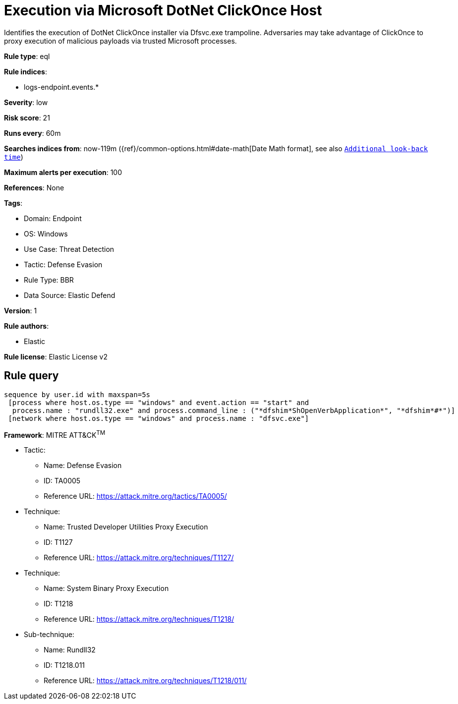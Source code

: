 [[execution-via-microsoft-dotnet-clickonce-host]]
= Execution via Microsoft DotNet ClickOnce Host

Identifies the execution of DotNet ClickOnce installer via Dfsvc.exe trampoline. Adversaries may take advantage of ClickOnce to proxy execution of malicious payloads via trusted Microsoft processes.

*Rule type*: eql

*Rule indices*: 

* logs-endpoint.events.*

*Severity*: low

*Risk score*: 21

*Runs every*: 60m

*Searches indices from*: now-119m ({ref}/common-options.html#date-math[Date Math format], see also <<rule-schedule, `Additional look-back time`>>)

*Maximum alerts per execution*: 100

*References*: None

*Tags*: 

* Domain: Endpoint
* OS: Windows
* Use Case: Threat Detection
* Tactic: Defense Evasion
* Rule Type: BBR
* Data Source: Elastic Defend

*Version*: 1

*Rule authors*: 

* Elastic

*Rule license*: Elastic License v2


== Rule query


[source, js]
----------------------------------
sequence by user.id with maxspan=5s
 [process where host.os.type == "windows" and event.action == "start" and
  process.name : "rundll32.exe" and process.command_line : ("*dfshim*ShOpenVerbApplication*", "*dfshim*#*")]
 [network where host.os.type == "windows" and process.name : "dfsvc.exe"]

----------------------------------

*Framework*: MITRE ATT&CK^TM^

* Tactic:
** Name: Defense Evasion
** ID: TA0005
** Reference URL: https://attack.mitre.org/tactics/TA0005/
* Technique:
** Name: Trusted Developer Utilities Proxy Execution
** ID: T1127
** Reference URL: https://attack.mitre.org/techniques/T1127/
* Technique:
** Name: System Binary Proxy Execution
** ID: T1218
** Reference URL: https://attack.mitre.org/techniques/T1218/
* Sub-technique:
** Name: Rundll32
** ID: T1218.011
** Reference URL: https://attack.mitre.org/techniques/T1218/011/
